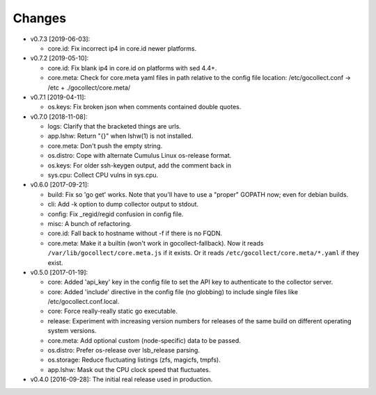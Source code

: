Changes
-------

* v0.7.3 [2019-06-03]:

  - core.id: Fix incorrect ip4 in core.id newer platforms.

* v0.7.2 [2019-05-10]:

  - core.id: Fix blank ip4 in core.id on platforms with sed 4.4+.
  - core.meta: Check for core.meta yaml files in path relative to the config
    file location: /etc/gocollect.conf -> /etc + ./gocollect/core.meta/

* v0.7.1 [2019-04-11]:

  - os.keys: Fix broken json when comments contained double quotes.

* v0.7.0 [2018-11-08]:

  - logs: Clarify that the bracketed things are urls.

  - app.lshw: Return "{}" when lshw(1) is not installed.
  - core.meta: Don't push the empty string.
  - os.distro: Cope with alternate Cumulus Linux os-release format.
  - os.keys: For older ssh-keygen output, add the comment back in
  - sys.cpu: Collect CPU vulns in sys.cpu.

* v0.6.0 [2017-09-21]:

  - build: Fix so 'go get' works. Note that you'll have to use a
    "proper" GOPATH now; even for debian builds.
  - cli: Add -k option to dump collector output to stdout.
  - config: Fix _regid/regid confusion in config file.
  - misc: A bunch of refactoring.

  - core.id: Fall back to hostname without -f if there is no FQDN.
  - core.meta: Make it a builtin (won't work in gocollect-fallback). Now
    it reads ``/var/lib/gocollect/core.meta.js`` if it exists. Or it
    reads ``/etc/gocollect/core.meta/*.yaml`` if they exist.

* v0.5.0 [2017-01-19]:

  - core: Added 'api_key' key in the config file to set the API key to
    authenticate to the collector server.
  - core: Added 'include' directive in the config file (no globbing) to
    include single files like /etc/gocollect.conf.local.
  - core: Force really-really static go executable.

  - release: Experiment with increasing version numbers for releases of
    the same build on different operating system versions.

  - core.meta: Add optional custom (node-specific) data to be passed.
  - os.distro: Prefer os-release over lsb_release parsing.
  - os.storage: Reduce fluctuating listings (zfs, magicfs, tmpfs).
  - app.lshw: Mask out the CPU clock speed that fluctuates.

* v0.4.0 [2016-09-28]: The initial real release used in production.
